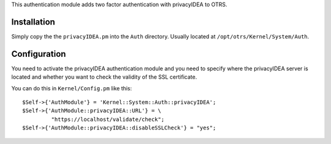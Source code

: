 This authentication module adds two factor authentication with privacyIDEA
to OTRS.

Installation
============

Simply copy the the ``privacyIDEA.pm`` into the ``Auth`` directory. Usually located at
``/opt/otrs/Kernel/System/Auth``.

Configuration
=============

You need to activate the privacyIDEA authentication module and you
need to specify where the privacyIDEA server is located and whether you want to 
check the validity of the SSL certificate.

You can do this in ``Kernel/Config.pm`` like this::
 
    $Self->{'AuthModule'} = 'Kernel::System::Auth::privacyIDEA';
    $Self->{'AuthModule::privacyIDEA::URL'} = \
             "https://localhost/validate/check";
    $Self->{'AuthModule::privacyIDEA::disableSSLCheck'} = "yes";


